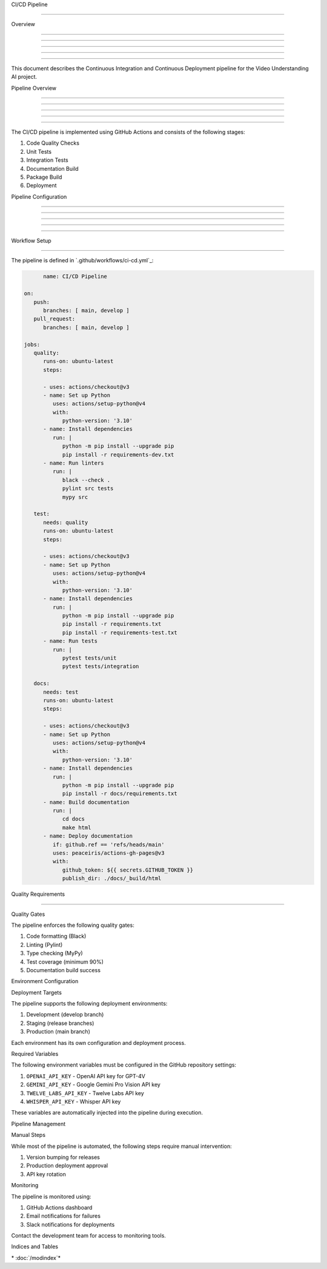 
CI/CD Pipeline

==============











Overview


--------





--------





--------





--------





--------




This document describes the Continuous Integration and Continuous Deployment pipeline for the Video Understanding AI project.

Pipeline Overview


-----------------





-----------------





-----------------





-----------------





-----------------




The CI/CD pipeline is implemented using GitHub Actions and consists of the following stages:

1. Code Quality Checks
2. Unit Tests
3. Integration Tests
4. Documentation Build
5. Package Build
6. Deployment

Pipeline Configuration


----------------------





----------------------





----------------------





----------------------





----------------------




Workflow Setup


--------------




The pipeline is defined in `.github/workflows/ci-cd.yml`_:

.. code-block:: yaml

         name: CI/CD Pipeline

   on:
      push:
         branches: [ main, develop ]
      pull_request:
         branches: [ main, develop ]

   jobs:
      quality:
         runs-on: ubuntu-latest
         steps:

         - uses: actions/checkout@v3
         - name: Set up Python
            uses: actions/setup-python@v4
            with:
               python-version: '3.10'
         - name: Install dependencies
            run: |
               python -m pip install --upgrade pip
               pip install -r requirements-dev.txt
         - name: Run linters
            run: |
               black --check .
               pylint src tests
               mypy src

      test:
         needs: quality
         runs-on: ubuntu-latest
         steps:

         - uses: actions/checkout@v3
         - name: Set up Python
            uses: actions/setup-python@v4
            with:
               python-version: '3.10'
         - name: Install dependencies
            run: |
               python -m pip install --upgrade pip
               pip install -r requirements.txt
               pip install -r requirements-test.txt
         - name: Run tests
            run: |
               pytest tests/unit
               pytest tests/integration

      docs:
         needs: test
         runs-on: ubuntu-latest
         steps:

         - uses: actions/checkout@v3
         - name: Set up Python
            uses: actions/setup-python@v4
            with:
               python-version: '3.10'
         - name: Install dependencies
            run: |
               python -m pip install --upgrade pip
               pip install -r docs/requirements.txt
         - name: Build documentation
            run: |
               cd docs
               make html
         - name: Deploy documentation
            if: github.ref == 'refs/heads/main'
            uses: peaceiris/actions-gh-pages@v3
            with:
               github_token: ${{ secrets.GITHUB_TOKEN }}
               publish_dir: ./docs/_build/html

Quality Requirements


--------------------




Quality Gates





The pipeline enforces the following quality gates:

1. Code formatting (Black)
2. Linting (Pylint)
3. Type checking (MyPy)
4. Test coverage (minimum 90%)
5. Documentation build success

Environment Configuration





Deployment Targets





The pipeline supports the following deployment environments:

1. Development (develop branch)
2. Staging (release branches)
3. Production (main branch)

Each environment has its own configuration and deployment process.

Required Variables





The following environment variables must be configured in the GitHub repository settings:

1. ``OPENAI_API_KEY`` - OpenAI API key for GPT-4V
2. ``GEMINI_API_KEY`` - Google Gemini Pro Vision API key
3. ``TWELVE_LABS_API_KEY`` - Twelve Labs API key
4. ``WHISPER_API_KEY`` - Whisper API key

These variables are automatically injected into the pipeline during execution.

Pipeline Management





Manual Steps





While most of the pipeline is automated, the following steps require manual intervention:

1. Version bumping for releases
2. Production deployment approval
3. API key rotation

Monitoring




The pipeline is monitored using:

1. GitHub Actions dashboard
2. Email notifications for failures
3. Slack notifications for deployments

Contact the development team for access to monitoring tools.

Indices and Tables









\* :doc:`/modindex`*
